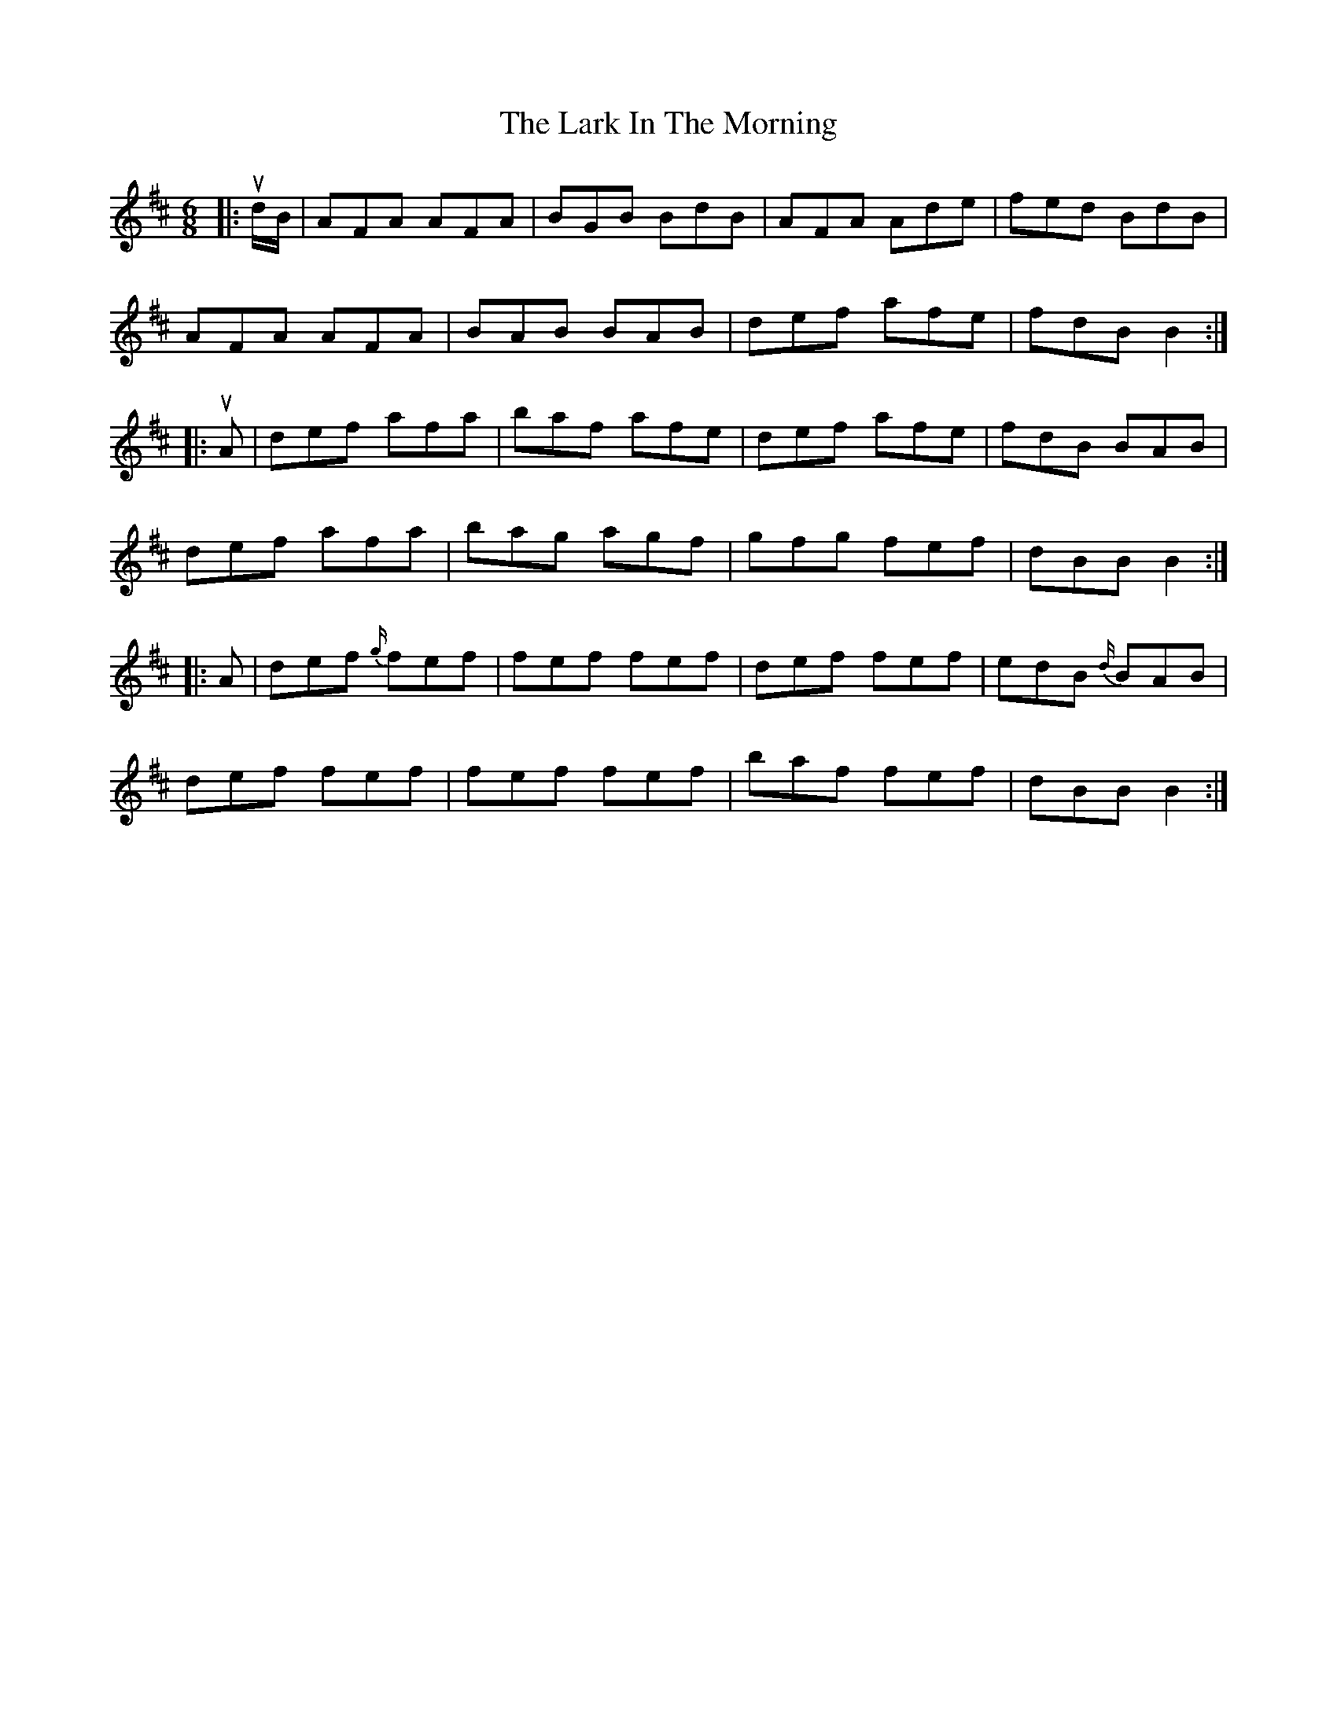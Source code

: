 X: 22854
T: Lark In The Morning, The
R: jig
M: 6/8
K: Dmajor
|:u d/B/|AFA AFA|BGB BdB|AFA Ade|fed BdB|
AFA AFA|BAB BAB|def afe|fdB B2:|
|:u A|def afa|baf afe|def afe|fdB BAB|
def afa|bag agf|gfg fef|dBB B2:|
|:A|def {g/}fef|fef fef|def fef|edB {d/}BAB|
def fef|fef fef|baf fef|dBB B2:|

